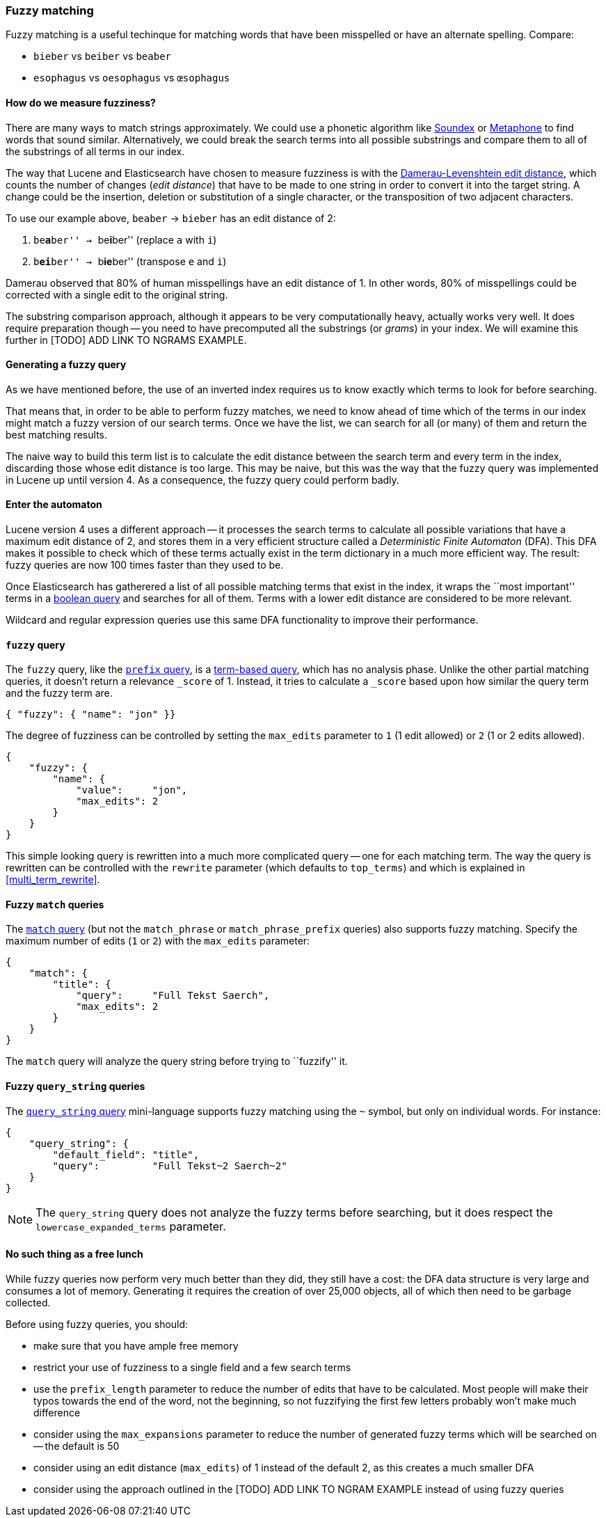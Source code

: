 [[fuzzy_matching]]
=== Fuzzy matching

Fuzzy matching is a useful techinque for matching words that have been
misspelled or have an alternate spelling. Compare:

* `bieber`    vs `beiber`     vs `beaber`
* `esophagus` vs `oesophagus` vs `œsophagus`

==== How do we measure fuzziness?

There are many ways to match strings approximately. We could use a
phonetic algorithm like http://en.wikipedia.org/wiki/Soundex[Soundex] or
http://en.wikipedia.org/wiki/Metaphone:[Metaphone] to find words that sound
similar. Alternatively, we could break the search terms into all possible
substrings and compare them to all of the substrings of all terms in our index.

The way that Lucene and Elasticsearch have chosen to measure fuzziness
is with the
http://en.wikipedia.org/wiki/Damerau%E2%80%93Levenshtein_distance[Damerau-Levenshtein edit distance],
which counts the number of changes (_edit distance_) that have to be made to
one string in order to convert it into the target string.  A change could be
the insertion, deletion or substitution of a single character, or the
transposition of two adjacent characters.

To use our example above, `beaber` -> `bieber` has an edit distance of 2:

1. ``be**a**ber'' -> ``be**i**ber'' (replace `a` with `i`)
2. ``b**ei**ber'' -> ``b**ie**ber'' (transpose `e` and `i`)

Damerau observed that 80% of human misspellings have an edit distance of 1. In
other words, 80% of misspellings could be corrected with a single edit
to the original string.

****
The substring comparison approach, although it appears to be very
computationally heavy, actually works very well.  It does require preparation
though -- you need to have precomputed all the substrings (or _grams_) in your
index.  We will examine this further in [TODO] ADD
LINK TO NGRAMS EXAMPLE.
****

==== Generating a fuzzy query

As we have mentioned before, the use of an inverted index requires us to know
exactly which terms to look for before searching.

That means that, in order to be able to perform fuzzy matches, we need to know
ahead of time which of the terms in our index might match a fuzzy version of
our search terms. Once we have the list, we can search for all (or many)
of them and return the best matching results.

The naive way to build this term list is to calculate the edit distance between
the search term and every term in the index, discarding those whose edit
distance is too large. This may be naive, but this was the way that
the fuzzy query was implemented in Lucene up until version 4.  As a
consequence, the fuzzy query could perform badly.

==== Enter the automaton

Lucene version 4 uses a different approach -- it processes the search terms
to calculate all possible variations that have a maximum edit distance
of 2, and stores them in a very efficient structure called a
_Deterministic Finite Automaton_ (DFA). This DFA makes it possible to check
which of these terms actually exist in the term dictionary in a much more
efficient way. The result: fuzzy queries are now 100 times faster than they
used to be.

Once Elasticsearch has gatherered a list of all possible matching terms that
exist in the index, it wraps the ``most important'' terms in a
<<bool_query,boolean query>> and searches for all of them. Terms with a lower
edit distance are considered to be more relevant.

Wildcard and regular expression queries use this same DFA functionality
to improve their performance.

[[fuzzy_query]]
==== `fuzzy` query

The `fuzzy` query, like the <<prefix_query,`prefix` query>>, is a
<<term_queries,term-based query>>, which has no analysis phase.  Unlike
the other partial matching queries, it doesn't return a relevance
`_score` of 1. Instead, it tries to calculate a `_score` based upon
how similar the query term and the fuzzy term are.


    { "fuzzy": { "name": "jon" }}

The degree of fuzziness can be controlled by setting the `max_edits`
parameter to `1` (1 edit allowed) or `2` (1 or 2 edits allowed).

    {
        "fuzzy": {
            "name": {
                "value":     "jon",
                "max_edits": 2
            }
        }
    }


This simple looking query is rewritten into a much more complicated query
-- one for each matching term.  The way the query is rewritten can
be controlled with the `rewrite` parameter (which defaults to
`top_terms`) and which is explained in
<<multi_term_rewrite>>.

==== Fuzzy `match` queries

The <<match_query,`match` query>> (but not the `match_phrase` or
`match_phrase_prefix` queries) also supports fuzzy matching. Specify
the maximum number of edits (`1` or `2`) with the `max_edits` parameter:

    {
        "match": {
            "title": {
                "query":     "Full Tekst Saerch",
                "max_edits": 2
            }
        }
    }

The `match` query will analyze the query string before trying to ``fuzzify''
it.

==== Fuzzy `query_string` queries

The <<query_string,`query_string` query>> mini-language supports fuzzy
matching using the `~` symbol, but only on individual words. For instance:

    {
        "query_string": {
            "default_field": "title",
            "query":         "Full Tekst~2 Saerch~2"
        }
    }

[NOTE]
====
The `query_string` query does not analyze the fuzzy terms before
searching, but it does respect the `lowercase_expanded_terms` parameter.
====

==== No such thing as a free lunch

While fuzzy queries now perform very much better than they did, they still have
a cost: the DFA data structure is very large and consumes a lot of memory.
Generating it requires the creation of over 25,000 objects, all of which
then need to be garbage collected.

Before using fuzzy queries, you should:

* make sure that you have ample free memory
* restrict your use of fuzziness to a single field and a few search terms
* use the `prefix_length` parameter to reduce the number of edits that
  have to be calculated. Most people will make their typos towards the
  end of the word, not the beginning, so not fuzzifying the first few
  letters probably won't make much difference
* consider using the `max_expansions` parameter to reduce the number of
  generated fuzzy terms which will be searched on -- the default is 50
* consider using an edit distance (`max_edits`) of 1 instead of the
  default 2, as this creates a much smaller DFA
* consider using the approach outlined in the [TODO] ADD LINK TO NGRAM
  EXAMPLE instead of using fuzzy queries















